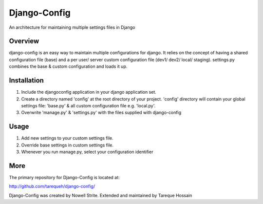 ###################
 Django-Config
###################
An architecture for maintaining multiple settings files in Django

Overview
========
django-config is an easy way to maintain multiple configurations for django. It relies on the concept of having a shared configuration file (base) 
and a per user/ server custom configuration file (dev1/ dev2/ local/ staging). settings.py combines the base & custom configuration and loads it up.

Installation
============
1. Include the djangoconfig application in your django application set. 
2. Create a directory named 'config' at the root directory of your project. 'config' directory will contain your global settings file: 'base.py' & all custom configuration file e.g. 'local.py'.
3. Overwrite 'manage.py' & 'settings.py' with the files supplied with django-config  

Usage
=====
1. Add new settings to your custom settings file.
2. Override base settings in custom settings file.
3. Whenever you run manage.py, select your configuration identifier

More
====

The primary repository for Django-Config is located at:

`http://github.com/tarequeh/django-config/ <http://github.com/tarequeh/django-config/>`_

Django-Config was created by Nowell Strite. Extended and maintained by Tareque Hossain
